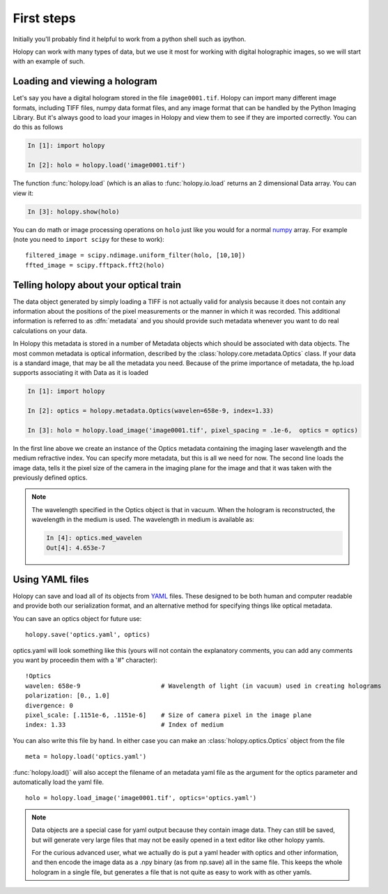 First steps
===========

Initially you'll probably find it helpful to work from a python shell
such as ipython.


Holopy can work with many types of data, but we use it most for working with digital holographic images, so we will start with an example of such.  

.. _loading:

Loading and viewing a hologram
------------------------------

Let's say you have a digital hologram stored in the file
``image0001.tif``.  Holopy can import many different image formats,
including TIFF files, numpy data format files, and any image format
that can be handled by the Python Imaging Library.  But it's always
good to load your images in Holopy and view them to see if they are
imported correctly.  You can do this as follows

.. sourcecode:: ipython

   In [1]: import holopy

   In [2]: holo = holopy.load('image0001.tif')

The function :func:`holopy.load` (which is an alias to
:func:`holopy.io.load` returns an 2 dimensional Data array.  You can view it:

.. sourcecode:: ipython

   In [3]: holopy.show(holo)

You can do math or image processing operations on ``holo`` just like
you would for a normal `numpy <http://numpy.scipy.org/>`_ array.  For
example (note you need to ``import scipy`` for these to work)::

    filtered_image = scipy.ndimage.uniform_filter(holo, [10,10])
    ffted_image = scipy.fftpack.fft2(holo)

.. _metadata:

Telling holopy about your optical train
---------------------------------------

The data object generated by simply loading a TIFF is not actually
valid for analysis because it does not contain any information about
the positions of the pixel measurements or the manner in which it was
recorded. This additional information is referred to as
:dfn:`metadata` and you should provide such metadata whenever you want
to do real calculations on your data.

In Holopy this metadata is stored in a number of Metadata objects
which should be associated with data objects.  The most common
metadata is optical information, described by the
:class:`holopy.core.metadata.Optics` class.  If your data is a
standard image, that may be all the metadata you need.  Because of the
prime importance of metadata, the hp.load supports associating it with
Data as it is loaded

.. sourcecode:: ipython

   In [1]: import holopy

   In [2]: optics = holopy.metadata.Optics(wavelen=658e-9, index=1.33)

   In [3]: holo = holopy.load_image('image0001.tif', pixel_spacing = .1e-6,  optics = optics)

In the first line above we create an instance of the Optics metadata
containing the imaging laser wavelength and the medium refractive
index.  You can specify more metadata, but this is all we need for
now.  The second line loads the image data, tells it the pixel size of
the camera in the imaging plane for the image and that it was taken
with the previously defined optics.

.. note::

    The wavelength specified in the Optics object is that in
    vacuum. When the hologram is reconstructed, the wavelength in the
    medium is used. The wavelength in medium is available as:

    .. sourcecode:: ipython

        In [4]: optics.med_wavelen
        Out[4]: 4.653e-7


Using YAML files
----------------

Holopy can save and load all of its objects from `YAML
<http://www.yaml.org/>`_ files.  These designed to be both human and
computer readable and provide both our serialization format, and an
alternative method for specifying things like optical metadata.

You can save an optics object for future use::

  holopy.save('optics.yaml', optics)

optics.yaml will look something like this (yours will not contain the
explanatory comments, you can add any comments you want by proceedin
them with a '#" character)::

  !Optics
  wavelen: 658e-9                      # Wavelength of light (in vacuum) used in creating holograms
  polarization: [0., 1.0]
  divergence: 0
  pixel_scale: [.1151e-6, .1151e-6]    # Size of camera pixel in the image plane
  index: 1.33                          # Index of medium

You can also write this file by hand.  In either case you can make an :class:`holopy.optics.Optics` object from the file ::

		 meta = holopy.load('optics.yaml')

:func:`holopy.load()` will also accept the filename of an metadata yaml
file as the argument for the optics parameter and automatically load
the yaml file. ::

  holo = holopy.load_image('image0001.tif', optics='optics.yaml')

.. Note::
   
   Data objects are a special case for yaml output because they
   contain image data.  They can still be saved, but will generate
   very large files that may not be easily opened in a text editor
   like other holopy yamls.

   For the curious advanced user, what we actually do is put a yaml
   header with optics and other information, and then encode the image
   data as a .npy binary (as from np.save) all in the same file.  This
   keeps the whole hologram in a single file, but generates a file
   that is not quite as easy to work with as other yamls.  